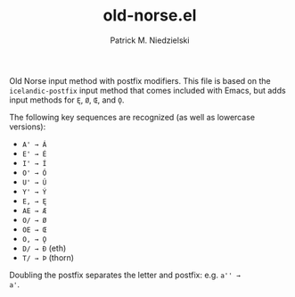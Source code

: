 #+TITLE:   old-norse.el
#+AUTHOR:  Patrick M. Niedzielski
#+EMAIL:   patrick@pniedzielski.net

Old Norse input method with postfix modifiers.  This file is based on
the =icelandic-postfix= input method that comes included with Emacs,
but adds input methods for =Ę=, =Ø=, =Œ=, and =Ǫ=.

The following key sequences are recognized (as well as lowercase
versions):

  - =A' → Á= 
  - =E' → É= 
  - =I' → Í= 
  - =O' → Ó= 
  - =U' → Ú= 
  - =Y' → Ý= 
  - =E, → Ę= 
  - =AE → Æ= 
  - =O/ → Ø= 
  - =OE → Œ= 
  - =O, → Ǫ= 
  - =D/ → Ð= (eth)
  - =T/ → Þ= (thorn)

Doubling the postfix separates the letter and postfix: e.g. =a'' →
a'=.
